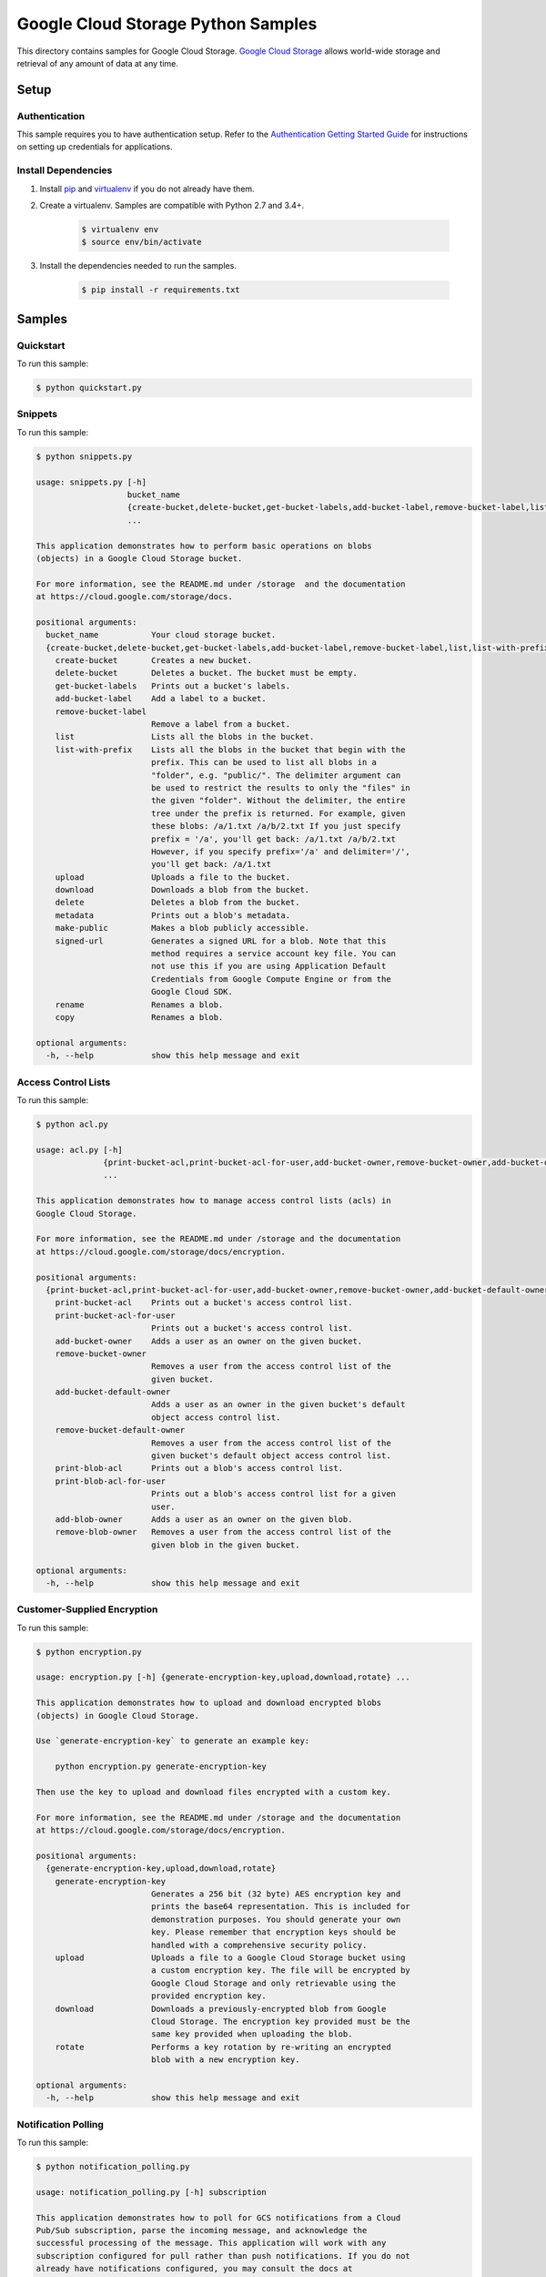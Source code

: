 .. This file is automatically generated. Do not edit this file directly.

Google Cloud Storage Python Samples
===============================================================================

This directory contains samples for Google Cloud Storage. `Google Cloud Storage`_ allows world-wide storage and retrieval of any amount of data at any time.




.. _Google Cloud Storage: https://cloud.google.com/storage/docs 

Setup
-------------------------------------------------------------------------------


Authentication
++++++++++++++

This sample requires you to have authentication setup. Refer to the
`Authentication Getting Started Guide`_ for instructions on setting up
credentials for applications.

.. _Authentication Getting Started Guide:
    https://cloud.google.com/docs/authentication/getting-started

Install Dependencies
++++++++++++++++++++

#. Install `pip`_ and `virtualenv`_ if you do not already have them.

#. Create a virtualenv. Samples are compatible with Python 2.7 and 3.4+.

    .. code-block:: bash

        $ virtualenv env
        $ source env/bin/activate

#. Install the dependencies needed to run the samples.

    .. code-block:: bash

        $ pip install -r requirements.txt

.. _pip: https://pip.pypa.io/
.. _virtualenv: https://virtualenv.pypa.io/

Samples
-------------------------------------------------------------------------------

Quickstart
+++++++++++++++++++++++++++++++++++++++++++++++++++++++++++++++++++++++++++++++



To run this sample:

.. code-block:: bash

    $ python quickstart.py


Snippets
+++++++++++++++++++++++++++++++++++++++++++++++++++++++++++++++++++++++++++++++



To run this sample:

.. code-block:: bash

    $ python snippets.py

    usage: snippets.py [-h]
                       bucket_name
                       {create-bucket,delete-bucket,get-bucket-labels,add-bucket-label,remove-bucket-label,list,list-with-prefix,upload,download,delete,metadata,make-public,signed-url,rename,copy}
                       ...
    
    This application demonstrates how to perform basic operations on blobs
    (objects) in a Google Cloud Storage bucket.
    
    For more information, see the README.md under /storage  and the documentation
    at https://cloud.google.com/storage/docs.
    
    positional arguments:
      bucket_name           Your cloud storage bucket.
      {create-bucket,delete-bucket,get-bucket-labels,add-bucket-label,remove-bucket-label,list,list-with-prefix,upload,download,delete,metadata,make-public,signed-url,rename,copy}
        create-bucket       Creates a new bucket.
        delete-bucket       Deletes a bucket. The bucket must be empty.
        get-bucket-labels   Prints out a bucket's labels.
        add-bucket-label    Add a label to a bucket.
        remove-bucket-label
                            Remove a label from a bucket.
        list                Lists all the blobs in the bucket.
        list-with-prefix    Lists all the blobs in the bucket that begin with the
                            prefix. This can be used to list all blobs in a
                            "folder", e.g. "public/". The delimiter argument can
                            be used to restrict the results to only the "files" in
                            the given "folder". Without the delimiter, the entire
                            tree under the prefix is returned. For example, given
                            these blobs: /a/1.txt /a/b/2.txt If you just specify
                            prefix = '/a', you'll get back: /a/1.txt /a/b/2.txt
                            However, if you specify prefix='/a' and delimiter='/',
                            you'll get back: /a/1.txt
        upload              Uploads a file to the bucket.
        download            Downloads a blob from the bucket.
        delete              Deletes a blob from the bucket.
        metadata            Prints out a blob's metadata.
        make-public         Makes a blob publicly accessible.
        signed-url          Generates a signed URL for a blob. Note that this
                            method requires a service account key file. You can
                            not use this if you are using Application Default
                            Credentials from Google Compute Engine or from the
                            Google Cloud SDK.
        rename              Renames a blob.
        copy                Renames a blob.
    
    optional arguments:
      -h, --help            show this help message and exit


Access Control Lists
+++++++++++++++++++++++++++++++++++++++++++++++++++++++++++++++++++++++++++++++



To run this sample:

.. code-block:: bash

    $ python acl.py

    usage: acl.py [-h]
                  {print-bucket-acl,print-bucket-acl-for-user,add-bucket-owner,remove-bucket-owner,add-bucket-default-owner,remove-bucket-default-owner,print-blob-acl,print-blob-acl-for-user,add-blob-owner,remove-blob-owner}
                  ...
    
    This application demonstrates how to manage access control lists (acls) in
    Google Cloud Storage.
    
    For more information, see the README.md under /storage and the documentation
    at https://cloud.google.com/storage/docs/encryption.
    
    positional arguments:
      {print-bucket-acl,print-bucket-acl-for-user,add-bucket-owner,remove-bucket-owner,add-bucket-default-owner,remove-bucket-default-owner,print-blob-acl,print-blob-acl-for-user,add-blob-owner,remove-blob-owner}
        print-bucket-acl    Prints out a bucket's access control list.
        print-bucket-acl-for-user
                            Prints out a bucket's access control list.
        add-bucket-owner    Adds a user as an owner on the given bucket.
        remove-bucket-owner
                            Removes a user from the access control list of the
                            given bucket.
        add-bucket-default-owner
                            Adds a user as an owner in the given bucket's default
                            object access control list.
        remove-bucket-default-owner
                            Removes a user from the access control list of the
                            given bucket's default object access control list.
        print-blob-acl      Prints out a blob's access control list.
        print-blob-acl-for-user
                            Prints out a blob's access control list for a given
                            user.
        add-blob-owner      Adds a user as an owner on the given blob.
        remove-blob-owner   Removes a user from the access control list of the
                            given blob in the given bucket.
    
    optional arguments:
      -h, --help            show this help message and exit


Customer-Supplied Encryption
+++++++++++++++++++++++++++++++++++++++++++++++++++++++++++++++++++++++++++++++



To run this sample:

.. code-block:: bash

    $ python encryption.py

    usage: encryption.py [-h] {generate-encryption-key,upload,download,rotate} ...
    
    This application demonstrates how to upload and download encrypted blobs
    (objects) in Google Cloud Storage.
    
    Use `generate-encryption-key` to generate an example key:
    
        python encryption.py generate-encryption-key
    
    Then use the key to upload and download files encrypted with a custom key.
    
    For more information, see the README.md under /storage and the documentation
    at https://cloud.google.com/storage/docs/encryption.
    
    positional arguments:
      {generate-encryption-key,upload,download,rotate}
        generate-encryption-key
                            Generates a 256 bit (32 byte) AES encryption key and
                            prints the base64 representation. This is included for
                            demonstration purposes. You should generate your own
                            key. Please remember that encryption keys should be
                            handled with a comprehensive security policy.
        upload              Uploads a file to a Google Cloud Storage bucket using
                            a custom encryption key. The file will be encrypted by
                            Google Cloud Storage and only retrievable using the
                            provided encryption key.
        download            Downloads a previously-encrypted blob from Google
                            Cloud Storage. The encryption key provided must be the
                            same key provided when uploading the blob.
        rotate              Performs a key rotation by re-writing an encrypted
                            blob with a new encryption key.
    
    optional arguments:
      -h, --help            show this help message and exit


Notification Polling
+++++++++++++++++++++++++++++++++++++++++++++++++++++++++++++++++++++++++++++++



To run this sample:

.. code-block:: bash

    $ python notification_polling.py

    usage: notification_polling.py [-h] subscription
    
    This application demonstrates how to poll for GCS notifications from a Cloud
    Pub/Sub subscription, parse the incoming message, and acknowledge the
    successful processing of the message. This application will work with any
    subscription configured for pull rather than push notifications. If you do not
    already have notifications configured, you may consult the docs at
    https://cloud.google.com/storage/docs/reporting-changes or follow the steps
    below: 1. Activate the Google Cloud Pub/Sub API, if you have not already done
    so. https://console.cloud.google.com/flows/enableapi?apiid=pubsub 2. Create a
    Google Cloud Storage bucket: $ gsutil mb gs://testbucket 3. Create a Cloud
    Pub/Sub topic and publish bucket notifications there: $ gsutil notification
    create -f json -t testtopic gs://testbucket 4. Create a subscription for your
    new topic: $ gcloud beta pubsub subscriptions create testsubscription
    --topic=testtopic 5. Run this program: $ python notification_polling
    testsubscription 6. While the program is running, upload and delete some files
    in the testbucket bucket (you could use the console or gsutil) and watch as
    changes scroll by in the app.
    
    positional arguments:
      subscription  The ID of the Pub/Sub subscription
    
    optional arguments:
      -h, --help    show this help message and exit




The client library
-------------------------------------------------------------------------------

This sample uses the `Google Cloud Client Library for Python`_.
You can read the documentation for more details on API usage and use GitHub
to `browse the source`_ and  `report issues`_.

.. _Google Cloud Client Library for Python:
    https://googlecloudplatform.github.io/google-cloud-python/
.. _browse the source:
    https://github.com/GoogleCloudPlatform/google-cloud-python
.. _report issues:
    https://github.com/GoogleCloudPlatform/google-cloud-python/issues


.. _Google Cloud SDK: https://cloud.google.com/sdk/